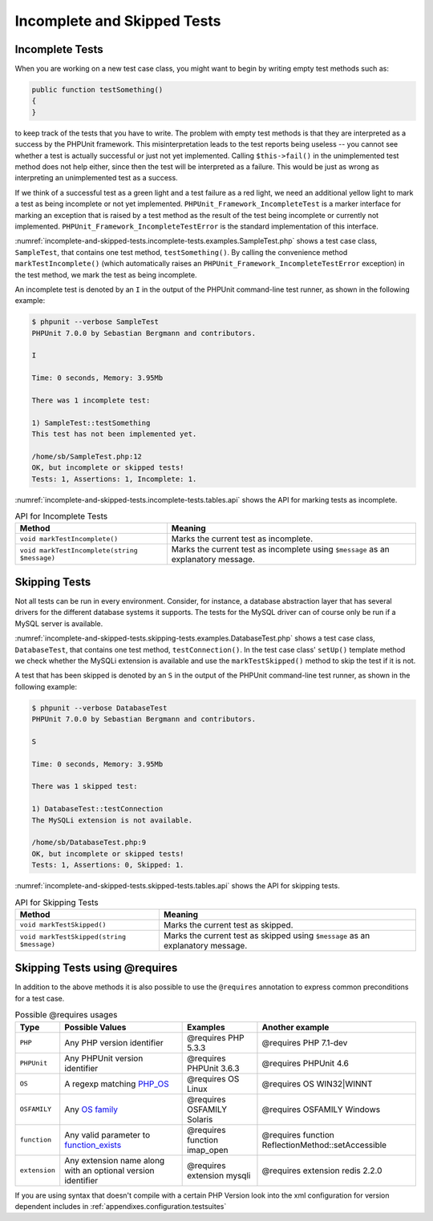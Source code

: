 

.. _incomplete-and-skipped-tests:

============================
Incomplete and Skipped Tests
============================

.. _incomplete-and-skipped-tests.incomplete-tests:

Incomplete Tests
################

When you are working on a new test case class, you might want to begin
by writing empty test methods such as:

.. code-block:: php

    public function testSomething()
    {
    }

to keep track of the tests that you have to write. The
problem with empty test methods is that they are interpreted as a
success by the PHPUnit framework. This misinterpretation leads to the
test reports being useless -- you cannot see whether a test is actually
successful or just not yet implemented. Calling
``$this->fail()`` in the unimplemented test method
does not help either, since then the test will be interpreted as a
failure. This would be just as wrong as interpreting an unimplemented
test as a success.

If we think of a successful test as a green light and a test failure
as a red light, we need an additional yellow light to mark a test
as being incomplete or not yet implemented.
``PHPUnit_Framework_IncompleteTest`` is a marker
interface for marking an exception that is raised by a test method as
the result of the test being incomplete or currently not implemented.
``PHPUnit_Framework_IncompleteTestError`` is the
standard implementation of this interface.

:numref:`incomplete-and-skipped-tests.incomplete-tests.examples.SampleTest.php`
shows a test case class, ``SampleTest``, that contains one test
method, ``testSomething()``. By calling the convenience
method ``markTestIncomplete()`` (which automatically
raises an ``PHPUnit_Framework_IncompleteTestError``
exception) in the test method, we mark the test as being incomplete.

.. code-block:: php
    :caption: Marking a test as incomplete
    :name: incomplete-and-skipped-tests.incomplete-tests.examples.SampleTest.php

    <?php
    use PHPUnit\Framework\TestCase;

    class SampleTest extends TestCase
    {
        public function testSomething()
        {
            // Optional: Test anything here, if you want.
            $this->assertTrue(true, 'This should already work.');

            // Stop here and mark this test as incomplete.
            $this->markTestIncomplete(
              'This test has not been implemented yet.'
            );
        }
    }
    ?>

An incomplete test is denoted by an ``I`` in the output
of the PHPUnit command-line test runner, as shown in the following
example:

.. code-block:: bash

    $ phpunit --verbose SampleTest
    PHPUnit 7.0.0 by Sebastian Bergmann and contributors.

    I

    Time: 0 seconds, Memory: 3.95Mb

    There was 1 incomplete test:

    1) SampleTest::testSomething
    This test has not been implemented yet.

    /home/sb/SampleTest.php:12
    OK, but incomplete or skipped tests!
    Tests: 1, Assertions: 1, Incomplete: 1.

:numref:`incomplete-and-skipped-tests.incomplete-tests.tables.api`
shows the API for marking tests as incomplete.

.. rst-class:: table
.. list-table:: API for Incomplete Tests
    :name: incomplete-and-skipped-tests.incomplete-tests.tables.api
    :header-rows: 1

    * - Method
      - Meaning
    * - ``void markTestIncomplete()``
      - Marks the current test as incomplete.
    * - ``void markTestIncomplete(string $message)``
      - Marks the current test as incomplete using ``$message`` as an explanatory message.

.. _incomplete-and-skipped-tests.skipping-tests:

Skipping Tests
##############

Not all tests can be run in every environment. Consider, for instance,
a database abstraction layer that has several drivers for the different
database systems it supports. The tests for the MySQL driver can of
course only be run if a MySQL server is available.

:numref:`incomplete-and-skipped-tests.skipping-tests.examples.DatabaseTest.php`
shows a test case class, ``DatabaseTest``, that contains one test
method, ``testConnection()``. In the test case class'
``setUp()`` template method we check whether the MySQLi
extension is available and use the ``markTestSkipped()``
method to skip the test if it is not.

.. code-block:: php
    :caption: Skipping a test
    :name: incomplete-and-skipped-tests.skipping-tests.examples.DatabaseTest.php

    <?php
    use PHPUnit\Framework\TestCase;

    class DatabaseTest extends TestCase
    {
        protected function setUp()
        {
            if (!extension_loaded('mysqli')) {
                $this->markTestSkipped(
                  'The MySQLi extension is not available.'
                );
            }
        }

        public function testConnection()
        {
            // ...
        }
    }
    ?>

A test that has been skipped is denoted by an ``S`` in
the output of the PHPUnit command-line test runner, as shown in the
following example:

.. code-block:: bash

    $ phpunit --verbose DatabaseTest
    PHPUnit 7.0.0 by Sebastian Bergmann and contributors.

    S

    Time: 0 seconds, Memory: 3.95Mb

    There was 1 skipped test:

    1) DatabaseTest::testConnection
    The MySQLi extension is not available.

    /home/sb/DatabaseTest.php:9
    OK, but incomplete or skipped tests!
    Tests: 1, Assertions: 0, Skipped: 1.

:numref:`incomplete-and-skipped-tests.skipped-tests.tables.api`
shows the API for skipping tests.

.. rst-class:: table
.. list-table:: API for Skipping Tests
    :name: incomplete-and-skipped-tests.skipped-tests.tables.api
    :header-rows: 1

    * - Method
      - Meaning
    * - ``void markTestSkipped()``
      - Marks the current test as skipped.
    * - ``void markTestSkipped(string $message)``
      - Marks the current test as skipped using ``$message`` as an explanatory message.

.. _incomplete-and-skipped-tests.skipping-tests-using-requires:

Skipping Tests using @requires
##############################

In addition to the above methods it is also possible to use the
``@requires`` annotation to express common preconditions for a test case.

.. rst-class:: table
.. list-table:: Possible @requires usages
    :name: incomplete-and-skipped-tests.requires.tables.api
    :header-rows: 1

    * - Type
      - Possible Values
      - Examples
      - Another example
    * - ``PHP``
      - Any PHP version identifier
      - @requires PHP 5.3.3
      - @requires PHP 7.1-dev
    * - ``PHPUnit``
      - Any PHPUnit version identifier
      - @requires PHPUnit 3.6.3
      - @requires PHPUnit 4.6
    * - ``OS``
      - A regexp matching `PHP_OS <http://php.net/manual/en/reserved.constants.php#constant.php-os>`_
      - @requires OS Linux
      - @requires OS WIN32|WINNT
    * - ``OSFAMILY``
      - Any `OS family <http://php.net/manual/en/reserved.constants.php#constant.php-os-family>`_
      - @requires OSFAMILY Solaris
      - @requires OSFAMILY Windows
    * - ``function``
      - Any valid parameter to `function_exists <http://php.net/function_exists>`_
      - @requires function imap_open
      - @requires function ReflectionMethod::setAccessible
    * - ``extension``
      - Any extension name along with an optional version identifier
      - @requires extension mysqli
      - @requires extension redis 2.2.0

.. code-block:: php
    :caption: Skipping test cases using @requires
    :name: incomplete-and-skipped-tests.skipping-tests.examples.DatabaseClassSkippingTest.php

    <?php
    use PHPUnit\Framework\TestCase;

    /**
     * @requires extension mysqli
     */
    class DatabaseTest extends TestCase
    {
        /**
         * @requires PHP 5.3
         */
        public function testConnection()
        {
            // Test requires the mysqli extension and PHP >= 5.3
        }

        // ... All other tests require the mysqli extension
    }
    ?>

If you are using syntax that doesn't compile with a certain PHP Version look into the xml
configuration for version dependent includes in :ref:`appendixes.configuration.testsuites`


